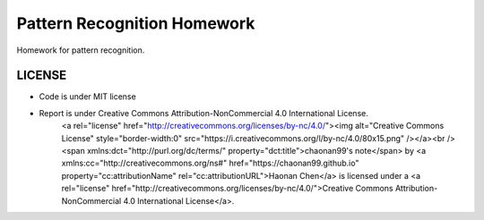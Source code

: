 Pattern Recognition Homework
=====

Homework for pattern recognition.

LICENSE
-----
* Code is under MIT license
* Report is under Creative Commons Attribution-NonCommercial 4.0 International License.
	<a rel="license" href="http://creativecommons.org/licenses/by-nc/4.0/"><img alt="Creative Commons License" style="border-width:0" src="https://i.creativecommons.org/l/by-nc/4.0/80x15.png" /></a><br /><span xmlns:dct="http://purl.org/dc/terms/" property="dct:title">chaonan99's note</span> by <a xmlns:cc="http://creativecommons.org/ns#" href="https://chaonan99.github.io" property="cc:attributionName" rel="cc:attributionURL">Haonan Chen</a> is licensed under a <a rel="license" href="http://creativecommons.org/licenses/by-nc/4.0/">Creative Commons Attribution-NonCommercial 4.0 International License</a>.